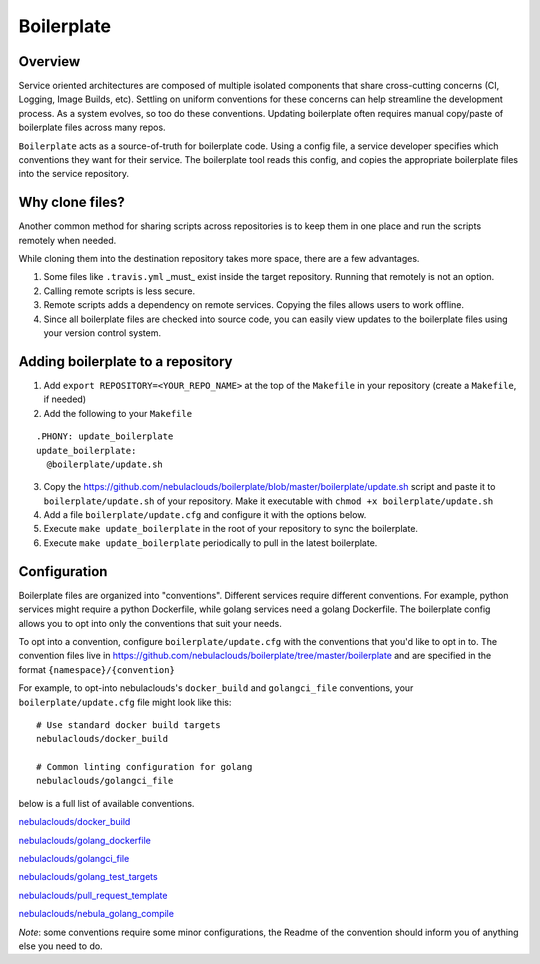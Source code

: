 ===========
Boilerplate
===========

Overview
--------

Service oriented architectures are composed of multiple isolated components that share cross-cutting concerns (CI, Logging, Image Builds, etc). Settling on uniform conventions for these concerns can help streamline the development process. As a system evolves, so too do these conventions. Updating boilerplate often requires manual copy/paste of boilerplate files across many repos.

``Boilerplate`` acts as a source-of-truth for boilerplate code. Using a config file, a service developer specifies which conventions they want for their service. The boilerplate tool reads this config, and copies the appropriate boilerplate files into the service repository. 

Why clone files?
----------------

Another common method for sharing scripts across repositories is to keep them in one place and run the scripts remotely when needed.

While cloning them into the destination repository takes more space, there are a few advantages.

1. Some files like ``.travis.yml`` _must_ exist inside the target repository. Running that remotely is not an option.

2. Calling remote scripts is less secure.

3. Remote scripts adds a dependency on remote services. Copying the files allows users to work offline.

4. Since all boilerplate files are checked into source code, you can easily view updates to the boilerplate files using your version control system.

Adding boilerplate to a repository
----------------------------------

1. Add ``export REPOSITORY=<YOUR_REPO_NAME>`` at the top of the ``Makefile`` in your repository (create a ``Makefile``, if needed)

2. Add the following to your ``Makefile``

::

  .PHONY: update_boilerplate
  update_boilerplate:
    @boilerplate/update.sh

3. Copy the `<https://github.com/nebulaclouds/boilerplate/blob/master/boilerplate/update.sh>`_ script and paste it to ``boilerplate/update.sh`` of your repository. Make it executable with ``chmod +x boilerplate/update.sh``

4. Add a file ``boilerplate/update.cfg`` and configure it with the options below.

5. Execute ``make update_boilerplate`` in the root of your repository to sync the boilerplate.

6. Execute ``make update_boilerplate`` periodically to pull in the latest boilerplate.


Configuration
-------------

Boilerplate files are organized into "conventions". Different services require different conventions. For example, python services might require a python Dockerfile, while golang services need a golang Dockerfile. The boilerplate config allows you to opt into only the conventions that suit your needs. 

To opt into a convention, configure ``boilerplate/update.cfg`` with the conventions that you'd like to opt in to. The convention files live in `<https://github.com/nebulaclouds/boilerplate/tree/master/boilerplate>`_ and are specified in the format ``{namespace}/{convention}``

For example, to opt-into nebulaclouds's ``docker_build`` and ``golangci_file`` conventions, your ``boilerplate/update.cfg`` file might look like this:

::

  # Use standard docker build targets
  nebulaclouds/docker_build
  
  # Common linting configuration for golang
  nebulaclouds/golangci_file

below is a full list of available conventions.

`nebulaclouds/docker_build <https://github.com/nebulaclouds/boilerplate/blob/master/boilerplate/nebula/docker_build/Readme.rst>`_

`nebulaclouds/golang_dockerfile <https://github.com/nebulaclouds/boilerplate/blob/master/boilerplate/nebula/golang_dockerfile/Readme.rst>`_

`nebulaclouds/golangci_file <https://github.com/nebulaclouds/boilerplate/blob/master/boilerplate/nebula/golangci_file/Readme.rst>`_

`nebulaclouds/golang_test_targets <https://github.com/nebulaclouds/boilerplate/blob/master/boilerplate/nebula/golang_dockerfile/Readme.rst>`_

`nebulaclouds/pull_request_template <https://github.com/nebulaclouds/boilerplate/blob/master/boilerplate/nebula/golang_test_targets/Readme.rst>`_

`nebulaclouds/nebula_golang_compile <https://github.com/nebulaclouds/boilerplate/blob/master/boilerplate/nebula/nebula_golang_compile/Readme.rst>`_

*Note*: some conventions require some minor configurations, the Readme of the convention should inform you of anything else you need to do.


